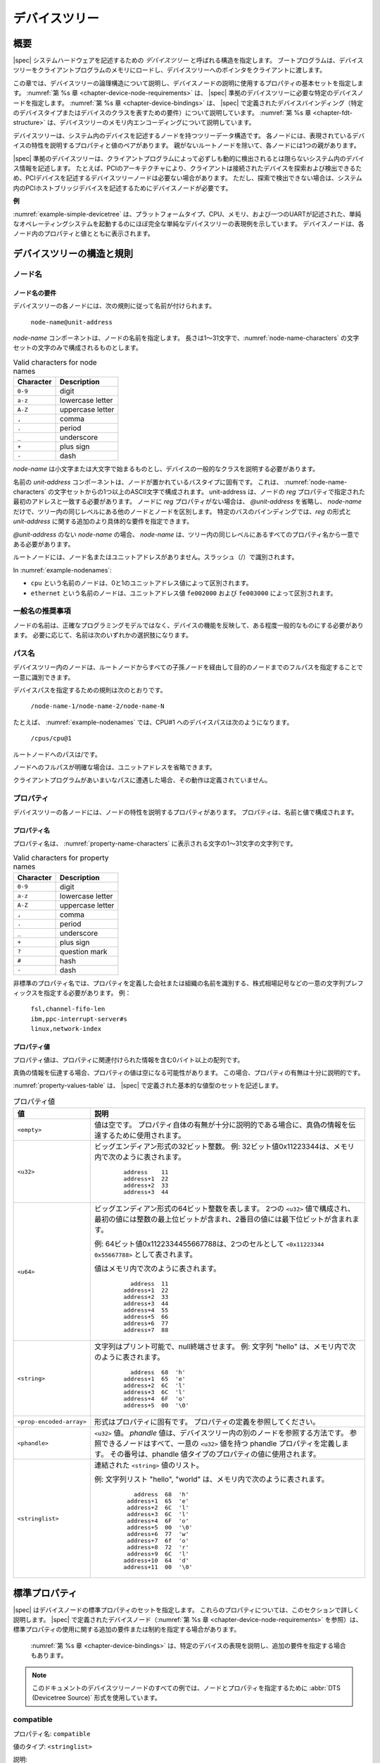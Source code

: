 .. SPDX-License-Identifier: Apache-2.0

..
   .. _chapter-devicetree:

   The Devicetree
   ==============

.. _chapter-devicetree:

デバイスツリー
==============

..
   Overview
概要
--------

..
   |spec| specifies a construct called a *devicetree* to describe
   system hardware. A boot program loads a devicetree into a client
   program’s memory and passes a pointer to the devicetree to the client.
|spec| システムハードウェアを記述するための *デバイスツリー* と呼ばれる構造を指定します。
ブートプログラムは、デバイスツリーをクライアントプログラムのメモリにロードし、デバイスツリーへのポインタをクライアントに渡します。

..
   This chapter describes the logical structure of the devicetree and
   specifies a base set of properties for use in describing device nodes.
   :numref:`Chapter %s <chapter-device-node-requirements>` specifies certain device nodes
   required by a |spec|-compliant
   devicetree. :numref:`Chapter %s <chapter-device-bindings>` describes the
   |spec|-defined device bindings -- the requirements for representing
   certain device types or classes of devices.
   :numref:`Chapter %s <chapter-fdt-structure>` describes the in-memory encoding of the devicetree.
この章では、デバイスツリーの論理構造について説明し、デバイスノードの説明に使用するプロパティの基本セットを指定します。
:numref:`第 %s 章 <chapter-device-node-requirements>` は、 |spec| 準拠のデバイスツリーに必要な特定のデバイスノードを指定します。
:numref:`第 %s 章 <chapter-device-bindings>` は、 |spec| で定義されたデバイスバインディング（特定のデバイスタイプまたはデバイスのクラスを表すための要件）について説明しています。
:numref:`第 %s 章 <chapter-fdt-structure>` は、デバイスツリーのメモリ内エンコーディングについて説明しています。

..
   A devicetree is a tree data structure with nodes that describe the
   devices in a system. Each node has property/value pairs that describe
   the characteristics of the device being represented. Each node has
   exactly one parent except for the root node, which has no parent.
デバイスツリーは、システム内のデバイスを記述するノードを持つツリーデータ構造です。
各ノードには、表現されているデバイスの特性を説明するプロパティと値のペアがあります。
親がないルートノードを除いて、各ノードには1つの親があります。

..
   A |spec|-compliant devicetree describes device information in a system
   that cannot necessarily be dynamically detected by a client program. For
   example, the architecture of PCI enables a client to probe and detect
   attached devices, and thus devicetree nodes describing PCI devices
   might not be required. However, a device node is required to describe a
   PCI host bridge device in the system if it cannot be detected by
   probing.
|spec| 準拠のデバイスツリーは、クライアントプログラムによって必ずしも動的に検出されるとは限らないシステム内のデバイス情報を記述します。
たとえば、PCIのアーキテクチャにより、クライアントは接続されたデバイスを探索および検出できるため、PCIデバイスを記述するデバイスツリーノードは必要ない場合があります。
ただし、探索で検出できない場合は、システム内のPCIホストブリッジデバイスを記述するためにデバイスノードが必要です。


..
   **Example**
**例**

..
   :numref:`example-simple-devicetree` shows an example representation of a
   simple devicetree that is nearly
   complete enough to boot a simple operating system, with the platform
   type, CPU, memory and a single UART described. Device nodes are shown
   with properties and values inside each node.
:numref:`example-simple-devicetree` は、プラットフォームタイプ、CPU、メモリ、および一つのUARTが記述された、単純なオペレーティングシステムを起動するのにほぼ完全な単純なデバイスツリーの表現例を示しています。
デバイスノードは、各ノード内のプロパティと値とともに表示されます。

.. _example-simple-devicetree:
.. digraph:: tree
   :caption: Devicetree Example

   rankdir = LR;
   ranksep = equally;
   size = "6,8"
   node [ shape="Mrecord"; width="3.5"; fontname = Courier; ];

   "/" [ label = "\N |
   model=\"fsl,mpc8572ds\"\l
   compatible=\"fsl,mpc8572ds\"\l
   #address-cells=\<1\>\l
   #size-cells=\<1\>\l"]

   "cpus" [ label="\N |
   #address-cells=\<1\>\l
   #size-cells=\<0\>\l"]

   "cpu@0" [ label="\N |
   device_type=\"cpu\"\l
   reg=\<0\>\l
   timebase-frequency=\<825000000\>\l
   clock-frequency=\<825000000\>\l"]

   "cpu@1" [ label="\N |
   device_type=\"cpu\"\l
   reg=\<1\>\l
   timebase-frequency=\<825000000\>\l
   clock-frequency=\<825000000\>\l"]

   "memory@0" [ label="\N |
   device_type=\"memory\"\l
   reg=\<0 0x20000000\>\l"]

   "uart@fe001000" [ label="\N |
   compatible=\"ns16550\"\l
   reg=\<0xfe001000 0x100\>\l"]

   "chosen" [ label="\N |
   bootargs=\"root=/dev/sda2\"\l"]

   "aliases" [ label="\N |
   serial0=\"/uart@fe001000\"\l"]

   "/":e    -> "cpus":w
   "cpus":e -> "cpu@0":w
   "cpus":e -> "cpu@1":w
   "/":e    -> "memory@0":w
   "/":e    -> "uart@fe001000":w
   "/":e    -> "chosen":w
   "/":e    -> "aliases":w

..
   Devicetree Structure and Conventions
デバイスツリーの構造と規則
------------------------------------

.. _sect-node-names:

..
   Node Names
ノード名
~~~~~~~~~~

..
   Node Name Requirements
ノード名の要件
^^^^^^^^^^^^^^^^^^^^^^

..
   Each node in the devicetree is named according to the following
   convention:
デバイスツリーの各ノードには、次の規則に従って名前が付けられます。

   ``node-name@unit-address``

..
   The *node-name* component specifies the name of the node. It shall be 1
   to 31 characters in length and consist solely of characters from the set
   of characters in :numref:`node-name-characters`.
*node-name* コンポーネントは、ノードの名前を指定します。
長さは1〜31文字で、:numref:`node-name-characters` の文字セットの文字のみで構成されるものとします。

.. tabularcolumns:: | c p{8cm} |
.. _node-name-characters:
.. table:: Valid characters for node names

   ========= ================
   Character Description
   ========= ================
   ``0-9``   digit
   ``a-z``   lowercase letter
   ``A-Z``   uppercase letter
   ``,``     comma
   ``.``     period
   ``_``     underscore
   ``+``     plus sign
   ``-``     dash
   ========= ================

..
   The *node-name* shall start with a lower or uppercase character and
   should describe the general class of device.
*node-name* は小文字または大文字で始まるものとし、デバイスの一般的なクラスを説明する必要があります。

..
   The *unit-address* component of the name is specific to the bus type on
   which the node sits. It consists of one or more ASCII characters from
   the set of characters in :numref:`node-name-characters`. The
   unit-address must match the first
   address specified in the *reg* property of the node. If the node has no
   *reg* property, the *@unit-address* must be omitted and the
   *node-name* alone differentiates the node from other nodes at the same
   level in the tree. The binding for a particular bus may specify
   additional, more specific requirements for the format of *reg* and the
   *unit-address*.
名前の *unit-address* コンポーネントは、ノードが置かれているバスタイプに固有です。
これは、 :numref:`node-name-characters` の文字セットからの1つ以上のASCII文字で構成されます。
unit-address は、ノードの *reg* プロパティで指定された最初のアドレスと一致する必要があります。
ノードに *reg* プロパティがない場合は、 *@unit-address* を省略し、 *node-name* だけで、ツリー内の同じレベルにある他のノードとノードを区別します。
特定のバスのバインディングでは、*reg* の形式と *unit-address* に関する追加のより具体的な要件を指定できます。

..
   In the case of *node-name* without an *@unit-address* the *node-name* shall
   be unique from any property names at the same level in the tree.
*@unit-address* のない *node-name* の場合、 *node-name* は、ツリー内の同じレベルにあるすべてのプロパティ名から一意である必要があります。

..
   The root node does not have a node-name or unit-address. It is
   identified by a forward slash (/).
ルートノードには、ノード名またはユニットアドレスがありません。スラッシュ（/）で識別されます。

.. _example-nodenames:
.. digraph:: tree
   :caption: Examples of Node Names

   rankdir = LR;
   ranksep = equally;
   size = "6,8"
   node [ shape="Mrecord"; width="2.5"; fontname = Courier; ];

   "/":e    -> "cpus":w
   "cpus":e -> "cpu@0":w
   "cpus":e -> "cpu@1":w
   "/":e    -> "memory@0":w
   "/":e    -> "uart@fe001000":w
   "/":e    -> "ethernet@fe002000":w
   "/":e    -> "ethernet@fe003000":w

In :numref:`example-nodenames`:

..
   * The nodes with the name ``cpu`` are distinguished by their unit-address
   values of 0 and 1.
   * The nodes with the name ``ethernet`` are distinguished by their
   unit-address values of ``fe002000`` and ``fe003000``.
* ``cpu`` という名前のノードは、0と1のユニットアドレス値によって区別されます。
* ``ethernet`` という名前のノードは、ユニットアドレス値 ``fe002000`` および ``fe003000`` によって区別されます。

..
   Generic Names Recommendation
一般名の推奨事項
~~~~~~~~~~~~~~~~~~~~~~~~~~~~

..
   The name of a node should be somewhat generic, reflecting the function
   of the device and not its precise programming model. If appropriate, the
   name should be one of the following choices:
ノードの名前は、正確なプログラミングモデルではなく、デバイスの機能を反映して、ある程度一般的なものにする必要があります。
必要に応じて、名前は次のいずれかの選択肢になります。

.. FIXME should describe when each node name is appropriate

.. hlist::
   :columns: 3

   * adc
   * accelerometer
   * air-pollution-sensor
   * atm
   * audio-codec
   * audio-controller
   * backlight
   * bluetooth
   * bus
   * cache-controller
   * camera
   * can
   * charger
   * clock
   * clock-controller
   * co2-sensor
   * compact-flash
   * cpu
   * cpus
   * crypto
   * disk
   * display
   * dma-controller
   * dsi
   * dsp
   * eeprom
   * efuse
   * endpoint
   * ethernet
   * ethernet-phy
   * fdc
   * flash
   * gnss
   * gpio
   * gpu
   * gyrometer
   * hdmi
   * hwlock
   * i2c
   * i2c-mux
   * ide
   * interrupt-controller
   * iommu
   * isa
   * keyboard
   * key
   * keys
   * lcd-controller
   * led
   * leds
   * led-controller
   * light-sensor
   * lora
   * magnetometer
   * mailbox
   * mdio
   * memory
   * memory-controller
   * mmc
   * mmc-slot
   * mouse
   * nand-controller
   * nvram
   * oscillator
   * parallel
   * pc-card
   * pci
   * pcie
   * phy
   * pinctrl
   * pmic
   * pmu
   * port
   * ports
   * power-monitor
   * pwm
   * regulator
   * reset-controller
   * rng
   * rtc
   * sata
   * scsi
   * serial
   * sound
   * spi
   * spmi
   * sram-controller
   * ssi-controller
   * syscon
   * temperature-sensor
   * timer
   * touchscreen
   * tpm
   * usb
   * usb-hub
   * usb-phy
   * video-codec
   * vme
   * watchdog
   * wifi

..
   Path Names
パス名
~~~~~~~~~~

..
   A node in the devicetree can be uniquely identified by specifying the
   full path from the root node, through all descendant nodes, to the
   desired node.
デバイスツリー内のノードは、ルートノードからすべての子孫ノードを経由して目的のノードまでのフルパスを指定することで一意に識別できます。

..
   The convention for specifying a device path is:
デバイスパスを指定するための規則は次のとおりです。

    ``/node-name-1/node-name-2/node-name-N``

..
   For example, in :numref:`example-nodenames`, the device path to cpu #1 would be:
たとえば、 :numref:`example-nodenames` では、CPU#1 へのデバイスパスは次のようになります。

    ``/cpus/cpu@1``

..
   The path to the root node is /.
ルートノードへのパスは/です。

..
   A unit address may be omitted if the full path to the node is
   unambiguous.
ノードへのフルパスが明確な場合は、ユニットアドレスを省略できます。 

..
   If a client program encounters an ambiguous path, its behavior is
   undefined.
クライアントプログラムがあいまいなパスに遭遇した場合、その動作は定義されていません。

..
   Properties
プロパティ
~~~~~~~~~~

..
   Each node in the devicetree has properties that describe the
   characteristics of the node. Properties consist of a name and a value.
デバイスツリーの各ノードには、ノードの特性を説明するプロパティがあります。
プロパティは、名前と値で構成されます。

..
   Property Names
プロパティ名
^^^^^^^^^^^^^^

..
   Property names are strings of 1 to 31 characters from the characters show in
   :numref:`property-name-characters`
プロパティ名は、 :numref:`property-name-characters` に表示される文字の1〜31文字の文字列です。

.. tabularcolumns:: | c p{8cm} |
.. _property-name-characters:
.. table:: Valid characters for property names

   ========= ================
   Character Description
   ========= ================
   ``0-9``   digit
   ``a-z``   lowercase letter
   ``A-Z``   uppercase letter
   ``,``     comma
   ``.``     period
   ``_``     underscore
   ``+``     plus sign
   ``?``     question mark
   ``#``     hash
   ``-``     dash
   ========= ================

..
   Nonstandard property names should specify a unique string prefix, such
   as a stock ticker symbol, identifying the name of the company or
   organization that defined the property. Examples:
非標準のプロパティ名では、プロパティを定義した会社または組織の名前を識別する、株式相場記号などの一意の文字列プレフィックスを指定する必要があります。
例：

   | ``fsl,channel-fifo-len``
   | ``ibm,ppc-interrupt-server#s``
   | ``linux,network-index``

.. _sect-property-values:

..
   Property Values
プロパティ値
^^^^^^^^^^^^^^^

..
   A property value is an array of zero or more bytes that contain
   information associated with the property.
プロパティ値は、プロパティに関連付けられた情報を含む0バイト以上の配列です。

..
   Properties might have an empty value if conveying true-false
   information. In this case, the presence or absence of the property is
   sufficiently descriptive.
真偽の情報を伝達する場合、プロパティの値は空になる可能性があります。
この場合、プロパティの有無は十分に説明的です。

..
   :numref:`property-values-table` describes the set of basic value types defined by the |spec|.
:numref:`property-values-table` は、 |spec| で定義された基本的な値型のセットを記述します。

..
   .. tabularcolumns:: | p{4cm} p{12cm} |
   .. _property-values-table:
   .. table:: Property values
      :class: longtable

      ======================== ==================================================================
      Value                    Description
      ======================== ==================================================================
      ``<empty>``              Value is empty. Used for conveying true-false information, when
                              the presence or absence of the property itself is sufficiently
                              descriptive.
      ``<u32>``                A 32-bit integer in big-endian format. Example: the 32-bit value
                              0x11223344 would be represented in memory as:

                                 ::

                                    address    11
                                    address+1  22
                                    address+2  33
                                    address+3  44
      ``<u64>``                Represents a 64-bit integer in big-endian format. Consists of
                              two ``<u32>`` values where the first value contains the most
                              significant bits of the integer and the second value contains
                              the least significant bits.

                              Example: the 64-bit value 0x1122334455667788 would be
                              represented as two cells as: ``<0x11223344 0x55667788>``.

                              The value would be represented in memory as:

                                 ::

                                       address  11
                                    address+1  22
                                    address+2  33
                                    address+3  44
                                    address+4  55
                                    address+5  66
                                    address+6  77
                                    address+7  88
      ``<string>``             Strings are printable and null-terminated. Example: the string
                              "hello" would be represented in memory as:

                                 ::

                                       address  68  'h'
                                    address+1  65  'e'
                                    address+2  6C  'l'
                                    address+3  6C  'l'
                                    address+4  6F  'o'
                                    address+5  00  '\0'
      ``<prop-encoded-array>`` Format is specific to the property. See the property definition.
      ``<phandle>``            A ``<u32>`` value. A *phandle* value is a way to reference another
                              node in the devicetree. Any node that can be referenced defines
                              a phandle property with a unique ``<u32>`` value. That number
                              is used for the value of properties with a phandle value
                              type.
      ``<stringlist>``         A list of ``<string>`` values concatenated together.

                              Example: The string list "hello","world" would be represented in
                              memory as:

                                 ::

                                       address  68  'h'
                                       address+1  65  'e'
                                       address+2  6C  'l'
                                       address+3  6C  'l'
                                       address+4  6F  'o'
                                       address+5  00  '\0'
                                       address+6  77  'w'
                                       address+7  6f  'o'
                                       address+8  72  'r'
                                       address+9  6C  'l'
                                    address+10  64  'd'
                                    address+11  00  '\0'
      ======================== ==================================================================
.. tabularcolumns:: | p{4cm} p{12cm} |
.. _property-values-table:
.. table:: プロパティ値
   :class: longtable

   ======================== ==================================================================
   値                       説明
   ======================== ==================================================================
   ``<empty>``              値は空です。
                            プロパティ自体の有無が十分に説明的である場合に、真偽の情報を伝達するために使用されます。
   ``<u32>``                ビッグエンディアン形式の32ビット整数。
                            例: 32ビット値0x11223344は、メモリ内で次のように表されます。

                               ::

                                  address    11
                                  address+1  22
                                  address+2  33
                                  address+3  44
   ``<u64>``                ビッグエンディアン形式の64ビット整数を表します。
                            2つの ``<u32>`` 値で構成され、最初の値には整数の最上位ビットが含まれ、2番目の値には最下位ビットが含まれます。

                            例: 64ビット値0x1122334455667788は、2つのセルとして ``<0x11223344 0x55667788>`` として表されます。

                            値はメモリ内で次のように表されます。

                               ::

                                    address  11
                                  address+1  22
                                  address+2  33
                                  address+3  44
                                  address+4  55
                                  address+5  66
                                  address+6  77
                                  address+7  88
   ``<string>``             文字列はプリント可能で、null終端させます。
                            例: 文字列 "hello" は、メモリ内で次のように表されます。

                               ::

                                    address  68  'h'
                                  address+1  65  'e'
                                  address+2  6C  'l'
                                  address+3  6C  'l'
                                  address+4  6F  'o'
                                  address+5  00  '\0'
   ``<prop-encoded-array>`` 形式はプロパティに固有です。
                            プロパティの定義を参照してください。
   ``<phandle>``            ``<u32>`` 値。
                            *phandle* 値は、デバイスツリー内の別のノードを参照する方法です。
                            参照できるノードはすべて、一意の ``<u32>`` 値を持つ phandle プロパティを定義します。
                            その番号は、phandle 値タイプのプロパティの値に使用されます。
   ``<stringlist>``         連結された ``<string>`` 値のリスト。

                            例: 文字列リスト "hello", "world" は、メモリ内で次のように表されます。

                               ::

                                      address  68  'h'
                                    address+1  65  'e'
                                    address+2  6C  'l'
                                    address+3  6C  'l'
                                    address+4  6F  'o'
                                    address+5  00  '\0'
                                    address+6  77  'w'
                                    address+7  6f  'o'
                                    address+8  72  'r'
                                    address+9  6C  'l'
                                   address+10  64  'd'
                                   address+11  00  '\0'
   ======================== ==================================================================

.. _sect-standard-properties:

..
   Standard Properties
標準プロパティ
-------------------

..
   |spec| specifies a set of standard properties for device nodes. These
   properties are described in detail in this section.
   Device nodes defined by |spec|
   (see :numref:`Chapter %s <chapter-device-node-requirements>`) may specify
   additional requirements or constraints regarding the use of the standard
   properties.
   :numref:`Chapter %s <chapter-device-bindings>` describes the representation
   of specific devices and may also specify additional requirements.
|spec| はデバイスノードの標準プロパティのセットを指定します。
これらのプロパティについては、このセクションで詳しく説明します。
|spec| で定義されたデバイスノード（:numref:`第 %s 章 <chapter-device-node-requirements>` を参照）は、標準プロパティの使用に関する追加の要件または制約を指定する場合があります。
 :numref:`第 %s 章 <chapter-device-bindings>` は、特定のデバイスの表現を説明し、追加の要件を指定する場合もあります。

..
   .. note:: All examples of devicetree nodes in this document use the
      :abbr:`DTS (Devicetree Source)` format for specifying nodes and properties.
.. note:: このドキュメントのデバイスツリーノードのすべての例では、ノードとプロパティを指定するために :abbr:`DTS (Devicetree Source)` 形式を使用しています。

.. _sect-standard-properties-compatible:

compatible
~~~~~~~~~~

..
   Property name: ``compatible``
プロパティ名: ``compatible``

..
   Value type: ``<stringlist>``
値のタイプ: ``<stringlist>``

..
   Description:

      The *compatible* property value consists of one or more strings that
      define the specific programming model for the device. This list of
      strings should be used by a client program for device driver selection.
      The property value consists of a concatenated list of null terminated
      strings, from most specific to most general. They allow a device to
      express its compatibility with a family of similar devices, potentially
      allowing a single device driver to match against several devices.

      The recommended format is ``"manufacturer,model"``, where
      ``manufacturer`` is a string describing the name of the manufacturer
      (such as a stock ticker symbol), and ``model`` specifies the model
      number.

      The compatible string should consist only of lowercase letters, digits and
      dashes, and should start with a letter. A single comma is typically only
      used following a vendor prefix. Underscores should not be used.

説明:

   *compatible* プロパティ値は、デバイスの特定のプログラミングモデルを定義する1つ以上の文字列で構成されます。
   この文字列のリストは、クライアントプログラムがデバイスドライバを選択するために使用する必要があります。
   プロパティ値は、最も具体的なものから最も一般的なものまで、null終端文字列の連結リストで構成されます。
   これらにより、デバイスは類似デバイスのファミリーとの互換性を表現できるため、単一のデバイスドライバーを複数のデバイスと照合できる可能性があります。

   推奨される形式は ``"manufacturer,model"`` です。ここで、 ``manufacturer`` は製造元の名前（株式相場記号など）を説明する文字列であり、 ``model`` はモデル番号を指定します。

   compatible の文字列は、小文字、数字、ダッシュのみで構成され、英文字で始まる必要があります。
   単一のコンマは通常、ベンダープレフィックスの後にのみ使用されます。
   下線は使用しないでください。   

..
   Example:

      ``compatible = "fsl,mpc8641", "ns16550";``

      In this example, an operating system would first try to locate a device
      driver that supported fsl,mpc8641. If a driver was not found, it
      would then try to locate a driver that supported the more general
      ns16550 device type.

例:

   ``compatible = "fsl,mpc8641", "ns16550";``

この例では、オペレーティングシステムは、最初に fsl,mpc8641 をサポートするデバイスドライバーを見つけようとします。
ドライバーが見つからなかった場合は、より一般的な ns16550 デバイスタイプをサポートするドライバーを見つけようとします。

model
~~~~~

..
   Property name: ``model``
プロパティ名: ``model``

..
   Value type: ``<string>``
値のタイプ: ``<string>``

..
   Description:

      The model property value is a ``<string>`` that specifies the manufacturer’s
      model number of the device.

      The recommended format is: ``"manufacturer,model"``, where
      ``manufacturer`` is a string describing the name of the manufacturer
      (such as a stock ticker symbol), and model specifies the model number.
説明
   モデルプロパティ値は、デバイスの製造元のモデル番号を指定する ``<string>`` です。 

   推奨される形式は ``"manufacturer,model"`` です。
   ここで、 ``manufacturer`` は製造元の名前（株式相場記号など）を説明する文字列であり、modelはモデル番号を指定します。

Example:

   ``model = "fsl,MPC8349EMITX";``

.. _sect-standard-properties-phandle:

phandle
~~~~~~~

..
   Property name: ``phandle``
プロパティ名: ``phandle``

..
   Value type: ``<u32>``
値のタイプ: ``<u32>``

..
   Description:

   The *phandle* property specifies a numerical identifier for a node that
   is unique within the devicetree. The *phandle* property value is used
   by other nodes that need to refer to the node associated with the
   property.
説明:
   説明：
   *phandle* プロパティは、デバイスツリー内で一意のノードの数値識別子を指定します。
   *phandle* プロパティ値は、プロパティに関連付けられたノードを参照する必要がある他のノードによって使用されます。

..
   Example:

      See the following devicetree excerpt:

      .. code-block:: dts

      pic@10000000 {
         phandle = <1>;
         interrupt-controller;
         reg = <0x10000000 0x100>;
      };

      A *phandle* value of 1 is defined. Another device node could reference
      the pic node with a phandle value of 1:

      .. code-block:: dts

         another-device-node {
         interrupt-parent = <1>;
         };
例:

   次のデバイスツリーの抜粋を参照してください。

      .. code-block:: dts

      pic@10000000 {
         phandle = <1>;
         interrupt-controller;
         reg = <0x10000000 0x100>;
      };

      phandle値に 1 が定義されています。
      別のデバイスノードは、 *phandle* 値が1のpicノードを参照できます。

      .. code-block:: dts

         another-device-node {
         interrupt-parent = <1>;
         };
..
   .. note:: Older versions of devicetrees may be encountered that contain a
      deprecated form of this property called ``linux,phandle``. For
      compatibility, a client program might want to support ``linux,phandle``
      if a ``phandle`` property is not present. The meaning and use of the two
      properties is identical.
.. note:: ``linux,phandle`` と呼ばれるこのプロパティの廃止された形式を含む古いバージョンのデバイス ツリーが検出される場合があります。
   互換性のために、 ``phandle`` プロパティが存在しない場合、クライアント プログラムは ``linux,phandle`` をサポートする必要がある場合があります。 
   2 つのプロパティの意味と使用法は同じです。

.. note:: Most devicetrees in :abbr:`DTS (Device Tree Syntax)` (see Appendix A) will not
   contain explicit phandle properties. The DTC tool automatically inserts
   the ``phandle`` properties when the DTS is compiled into the binary DTB
   format.

status
~~~~~~

..
   Property name: ``status``
プロパティ名: ``status``

..
   Value type: ``<string>``
値のタイプ: ``<string>``

..
   Description:

      The ``status`` property indicates the operational status of a device.  The
      lack of a ``status`` property should be treated as if the property existed
      with the value of ``"okay"``.
      Valid values are listed and defined in :numref:`table-prop-status-values`.
説明:
   ``status`` プロパティは、デバイスの動作ステータスを示します。
   ``status`` プロパティの欠如は、プロパティが ``"okay"`` の値で存在するかのように扱われる必要があります。
   有効な値は、 :numref:`table-prop-status-values` にリストされて定義されています。

..
   .. tabularcolumns:: | l J |
   .. _table-prop-status-values:
   .. table:: Values for status property

      ============== ==============================================================
      Value          Description
      ============== ==============================================================
      ``"okay"``     Indicates the device is operational.
      -------------- --------------------------------------------------------------
      ``"disabled"`` Indicates that the device is not presently operational, but it
                     might become operational in the future (for example, something
                     is not plugged in, or switched off).
                     Refer to the device binding for details on what disabled means
                     for a given device.
      -------------- --------------------------------------------------------------
      ``"reserved"`` Indicates that the device is operational, but should not be
                     used. Typically this is used for devices that are controlled
                     by another software component, such as platform firmware.
      -------------- --------------------------------------------------------------
      ``"fail"``     Indicates that the device is not operational. A serious error
                     was detected in the device, and it is unlikely to become
                     operational without repair.
      -------------- --------------------------------------------------------------
      ``"fail-sss"`` Indicates that the device is not operational. A serious error
                     was detected in the device and it is unlikely to become
                     operational without repair. The *sss* portion of the value is
                     specific to the device and indicates the error condition
                     detected.
      ============== ==============================================================
.. tabularcolumns:: | l J |
.. _table-prop-status-values:
.. table:: ステータスプロパティの値

   ============== ==============================================================
   値              説明
   ============== ==============================================================
   ``"okay"``     デバイスが動作可能であることを示します。
   -------------- --------------------------------------------------------------
   ``"disabled"`` デバイスが現在動作していないが、将来動作する可能性があることを示します（たとえば、何かが接続されていないか、スイッチがオフになっています）。 
                  特定のデバイスの無効化の意味の詳細については、デバイスバインディングを参照してください。
   -------------- --------------------------------------------------------------
   ``"reserved"`` デバイスが動作可能であることを示しますが、使用しないでください。
                  通常、これは、プラットフォームファームウェアなどの別のソフトウェアコンポーネントによって制御されるデバイスに使用されます。
   -------------- --------------------------------------------------------------
   ``"fail"``     デバイスが動作していないことを示します。
                  デバイスで重大なエラーが検出されたため、修復せずに動作する可能性はほとんどありません。
   -------------- --------------------------------------------------------------
   ``"fail-sss"`` デバイスが動作していないことを示します。
                  デバイスで重大なエラーが検出されたため、修復せずに動作する可能性はほとんどありません。
                  値の *sss* 部分はデバイスに固有であり、検出されたエラー状態を示します。
   ============== ==============================================================

..
   #address-cells and #size-cells
#address-cells と #size-cells
~~~~~~~~~~~~~~~~~~~~~~~~~~~~~~

..
   Property name: ``#address-cells``, ``#size-cells``
プロパティ名: ``#address-cells``, ``#size-cells``

..
   Value type: ``<u32>``
値のタイプ: ``<u32>``

..
   Description:

      The *#address-cells* and *#size-cells* properties may be used in any
      device node that has children in the devicetree hierarchy and describes
      how child device nodes should be addressed. The *#address-cells*
      property defines the number of ``<u32>`` cells used to encode the address
      field in a child node's *reg* property. The *#size-cells* property
      defines the number of ``<u32>`` cells used to encode the size field in a
      child node’s *reg* property.

      The *#address-cells* and *#size-cells* properties are not inherited from
      ancestors in the devicetree. They shall be explicitly defined.

      A |spec|-compliant boot program shall supply *#address-cells* and
      *#size-cells* on all nodes that have children.

      If missing, a client program should assume a default value of 2 for
      *#address-cells*, and a value of 1 for *#size-cells*.
説明:
   *#address-cells* プロパティと *#size-cells* プロパティは、デバイスツリー階層に子があり、子デバイスノードのアドレス指定方法を説明する任意のデバイスノードで使用できます。
   *#address-cells* プロパティは、子ノードの *reg* プロパティのアドレスフィールドをエンコードするために使用される ``<u32>`` セルの数を定義します。
   *#size-cells* プロパティは、子ノードの *reg* プロパティのサイズフィールドをエンコードするために使用される ``<u32>`` セルの数を定義します。

   *#address-cells* プロパティと *#size-cells* プロパティは、デバイスツリーの祖先から継承されません。
   それらは明示的に定義されなければなりません。

   |spec| 準拠のブートプログラムは、子を持つすべてのノードに *#address-cells* と *#size-cells* を提供する必要があります。

   欠落している場合、クライアントプログラムはデフォルト値として *#address-cells* に値 2 を、*#size-cells* に値 1 を想定する必要があります。

..
   Example:

      See the following devicetree excerpt:

      .. code-block:: dts

         soc {
            #address-cells = <1>;
            #size-cells = <1>;

            serial@4600 {
               compatible = "ns16550";
               reg = <0x4600 0x100>;
               clock-frequency = <0>;
               interrupts = <0xA 0x8>;
               interrupt-parent = <&ipic>;
            };
         };

      In this example, the *#address-cells* and *#size-cells* properties of the ``soc`` node
      are both set to 1. This setting specifies that one cell is required to
      represent an address and one cell is required to represent the size of
      nodes that are children of this node.

      The serial device *reg* property necessarily follows this specification
      set in the parent (``soc``) node—the address is represented by a single cell
      (0x4600), and the size is represented by a single cell (0x100).
例:

   次のデバイスツリーの抜粋を参照してください。

   .. code-block:: dts

      soc {
         #address-cells = <1>;
         #size-cells = <1>;

         serial@4600 {
            compatible = "ns16550";
            reg = <0x4600 0x100>;
            clock-frequency = <0>;
            interrupts = <0xA 0x8>;
            interrupt-parent = <&ipic>;
         };
      };

   この例では、 ``soc`` ノードの *#address-cells* プロパティと *#size-cells* プロパティの両方が 1 に設定されています。
   この設定は、このノードの子は、アドレスを表すために1つのセルが必要であり、ノードのサイズを表すために1つのセルが必要であることを指定します。 

   シリアルデバイスの *reg* プロパティは、親 (``soc``) ノードで設定されたこの仕様に従う必要があります。
   アドレスは単一のセル (0x4600) で表され、サイズは単一のセル (0x100) で表されます。

reg
~~~

..
   Property name: ``reg``
プロパティ名: ``reg``

..
   Property value: ``<prop-encoded-array>`` encoded as an arbitrary number of (*address*, *length*) pairs.
プロパティ値: 任意の数の（*アドレス*、*長さ*）のペアとしてエンコードされた ``<prop-encoded-array>``

..
   Description:

      The *reg* property describes the address of the device’s resources
      within the address space defined by its parent bus. Most commonly this
      means the offsets and lengths of memory-mapped IO register blocks, but
      may have a different meaning on some bus types. Addresses in the address
      space defined by the root node are CPU real addresses.

      The value is a *<prop-encoded-array>*, composed of an arbitrary number
      of pairs of address and length, *<address length>*. The number of
      *<u32>* cells required to specify the address and length are
      bus-specific and are specified by the *#address-cells* and *#size-cells*
      properties in the parent of the device node. If the parent node
      specifies a value of 0 for *#size-cells*, the length field in the value
      of *reg* shall be omitted.
説明:
   *reg* プロパティは、親バスによって定義されたアドレス空間内のデバイスのリソースのアドレスを記述します。
   最も一般的には、これはメモリマップドIOレジスタブロックのオフセットと長さを意味しますが、一部のバスタイプでは異なる意味を持つ場合があります。
   ルートノードによって定義されたアドレス空間のアドレスは、CPUの実アドレスです。

   値は *<prop-encoded-array>* であり、アドレスと長さの任意の数のペア *<address length>* で構成されます。
   アドレスと長さを指定するために必要な *<u32>* セルの数はバス固有であり、デバイスノードの親の *#address-cells* プロパティと *#size-cells* プロパティによって指定されます。
   親ノードが *#size-cells* に値0を指定する場合、 *reg* の値の長さフィールドは省略されます。

..
   Example:

      Suppose a device within a system-on-a-chip had two blocks of registers, a
      32-byte block at offset 0x3000 in the SOC and a 256-byte block at offset
      0xFE00. The *reg* property would be encoded as follows (assuming
      *#address-cells* and *#size-cells* values of 1):

         ``reg = <0x3000 0x20 0xFE00 0x100>;``
例:
   システムオンチップ内のデバイスに2つのレジスタブロックがあり、SOCのオフセット0x3000に32バイトのブロックがあり、オフセット0xFE00に256バイトのブロックがあるとします。
   *reg* プロパティは次のようにエンコードされます（*#address-cells* と *#size-cells* の値が 1 であると想定）。

      ``reg = <0x3000 0x20 0xFE00 0x100>;``

.. _sect-standard-properties-virtual-reg:

virtual-reg
~~~~~~~~~~~

..
   Property name: ``virtual-reg``
プロパティ名: ``virtual-reg``

..
   Value type: ``<u32>``
値のタイプ: ``<u32>``

..
   Description:

      The *virtual-reg* property specifies an effective address that maps to
      the first physical address specified in the *reg* property of the device
      node. This property enables boot programs to provide client programs
      with virtual-to-physical mappings that have been set up.
説明:
   *virtual-reg* プロパティは、デバイスノードの *reg* プロパティで指定された最初の物理アドレスにマップする実効アドレスを指定します。
   このプロパティにより、ブートプログラムは、設定された仮想から物理へのマッピングをクライアントプログラムに提供できます。

.. _sect-standard-properties-ranges:

ranges
~~~~~~

..
   Property name: ``ranges``
プロパティ名: ``ranges``

..
   Value type: ``<empty>`` or ``<prop-encoded-array>`` encoded as an arbitrary number of
   (*child-bus-address*, *parent-bus-address*, *length*) triplets.
値のタイプ: ``<empty>`` または、任意の数の（子バスアドレス、親バスアドレス、長さ）のトリプレットとしてエンコードされた ``<prop-encoded-array>``

..
   Description:

      The *ranges* property provides a means of defining a mapping or
      translation between the address space of the bus (the child address
      space) and the address space of the bus node’s parent (the parent
      address space).

      The format of the value of the *ranges* property is an arbitrary number
      of triplets of (*child-bus-address*, *parent-bus-address*, *length*)

      * The *child-bus-address* is a physical address within the child bus'
        address space. The number of cells to represent the address is bus
        dependent and can be determined from the *#address-cells* of this node
        (the node in which the *ranges* property appears).
      * The *parent-bus-address* is a physical address within the parent bus'
        address space. The number of cells to represent the parent address is
        bus dependent and can be determined from the *#address-cells* property
        of the node that defines the parent’s address space.
      * The *length* specifies the size of the range in the child’s address space. The number
        of cells to represent the size can be determined from the *#size-cells*
        of this node (the node in which the *ranges* property appears).

      If the property is defined with an ``<empty>`` value, it specifies that the
      parent and child address space is identical, and no address translation
      is required.

      If the property is not present in a bus node, it is assumed that no
      mapping exists between children of the node and the parent address
      space.
説明:
   *ranges* プロパティは、バスのアドレス空間（子アドレス空間）とバスノードの親のアドレス空間（親アドレス空間）の間のマッピングまたは変換を定義する手段を提供します。

   *ranges* プロパティの値の形式は、任意の数の（*子バスアドレス*、*親バスアドレス*、*長さ*）のトリプレットです。

   * *子バスアドレス* は、子バスのアドレス空間内の物理アドレスです。
     アドレスを表すセルの数はバスに依存し、このノード（*ranges* プロパティが表示されるノード）の *#address-cells* から決定できます。 
   * *親バスアドレス* は、親バスのアドレス空間内の物理アドレスです。
     親アドレスを表すセルの数はバスに依存し、親のアドレス空間を定義するノードの *#address-cells* プロパティから決定できます。
   * *長さ* は、子のアドレス空間の範囲のサイズを指定します。
     サイズを表すセルの数は、このノード（*ranges* プロパティが表示されるノード）の *#size-cells* から決定できます。

   プロパティが ``<empty>`` 値で定義されている場合、親と子のアドレススペースが同一であり、アドレス変換は不要であることを指定します。

   プロパティがバスノードに存在しない場合、ノードの子と親アドレス空間の間にマッピングが存在しないと見なされます。

..
   Address Translation Example:

      .. code-block:: dts

         soc {
            compatible = "simple-bus";
            #address-cells = <1>;
            #size-cells = <1>;
            ranges = <0x0 0xe0000000 0x00100000>;

            serial@4600 {
               device_type = "serial";
               compatible = "ns16550";
               reg = <0x4600 0x100>;
               clock-frequency = <0>;
               interrupts = <0xA 0x8>;
               interrupt-parent = <&ipic>;
            };
         };

      The ``soc`` node specifies a *ranges* property of

         ``<0x0 0xe0000000 0x00100000>;``

      This property value specifies that for a 1024 KB range of address space,
      a child node addressed at physical 0x0 maps to a parent address of
      physical 0xe0000000. With this mapping, the ``serial`` device node can
      be addressed by a load or store at address 0xe0004600, an offset of
      0x4600 (specified in *reg*) plus the 0xe0000000 mapping specified in
      *ranges*.
アドレス変換の例:

   .. code-block:: dts

       soc {
          compatible = "simple-bus";
          #address-cells = <1>;
          #size-cells = <1>;
          ranges = <0x0 0xe0000000 0x00100000>;

          serial@4600 {
             device_type = "serial";
             compatible = "ns16550";
             reg = <0x4600 0x100>;
             clock-frequency = <0>;
             interrupts = <0xA 0x8>;
             interrupt-parent = <&ipic>;
          };
       };

   ``soc`` ノードは次の範囲プロパティを指定します。

      ``<0x0 0xe0000000 0x00100000>;``

   このプロパティ値は、1024 KBの範囲のアドレス空間に対して、物理 0x0 でアドレス指定された子ノードが物理 0xe0000000 の親アドレスにマップされることを指定します。
   このマッピングを使用すると、シリアルデバイスノードは、アドレス 0xe0004600 、オフセット 0x4600 (*reg* で指定)、および *ranges* で指定された 0xe0000000 マッピングでロードまたはストアによってアドレス指定できます。

dma-ranges
~~~~~~~~~~

..
   Property name: ``dma-ranges``
プロパティ名: ``dma-ranges``

..
   Value type: ``<empty>`` or ``<prop-encoded-array>`` encoded as an arbitrary number of
   (*child-bus-address*, *parent-bus-address*, *length*) triplets.
値のタイプ: ``<empty>`` または任意の数の (*child-bus-address*, *parent-bus-address*, *length*) トリプレットとしてエンコードされた ``<prop-encoded-array>`` 。

..
   Description:

      The *dma-ranges* property is used to describe the direct memory access
      (DMA) structure of a memory-mapped bus whose devicetree parent can be
      accessed from DMA operations originating from the bus. It provides a
      means of defining a mapping or translation between the physical address
      space of the bus and the physical address space of the parent of the
      bus.

      The format of the value of the *dma-ranges* property is an arbitrary
      number of triplets of (*child-bus-address*, *parent-bus-address*,
      *length*). Each triplet specified describes a contiguous DMA address
      range.

      * The *child-bus-address* is a physical address within the child bus'
      address space. The number of cells to represent the address depends
      on the bus and can be determined from the *#address-cells* of this
      node (the node in which the *dma-ranges* property appears).
      * The *parent-bus-address* is a physical address within the parent bus'
      address space. The number of cells to represent the parent address is
      bus dependent and can be determined from the *#address-cells*
      property of the node that defines the parent’s address space.
      * The *length* specifies the size of the range in the child’s address
      space. The number of cells to represent the size can be determined
      from the *#size-cells* of this node (the node in which the dma-ranges
      property appears).
説明:

   *dma-ranges* プロパティは、バスに由来するDMA操作からデバイスツリーの親にアクセスできるメモリマップドバスのダイレクトメモリアクセス (DMA) 構造を記述するために使用されます。
   これは、バスの物理アドレス空間とバスの親の物理アドレス空間の間のマッピングまたは変換を定義する手段を提供します。

   *dma-ranges* プロパティの値の形式は、 (*child-bus-address*, *parent-bus-address*, *length*) の任意の数のトリプレットです。
   指定された各トリプレットは、連続する DMA アドレス範囲を表します。

   * *child-bus-address* は、子バスのアドレス空間内の物理アドレスです。
     アドレスを表すセルの数はバスによって異なり、このノード (*dma-ranges* プロパティが表示されるノード) の *#address-cells* から決定できます。 
   * *parent-bus-address* は、親バスのアドレス空間内の物理アドレスです。
     親アドレスを表すセルの数はバスに依存し、親のアドレス空間を定義するノードの *#address-cells* プロパティから決定できます。
   * *length* は、子のアドレス空間の範囲のサイズを指定します。
     サイズを表すセルの数は、このノード (*dma-ranges* プロパティが表示されるノード) の *#size-cells* から決定できます。


dma-coherent
~~~~~~~~~~~~

..
   Property name: ``dma-coherent``
プロパティ名: ``dma-coherent``

..
   Value type: ``<empty>``
値のタイプ: ``<empty>``

..
   Description:
      For architectures which are by default non-coherent for I/O, the
      *dma-coherent* property is used to indicate a device is capable of
      coherent DMA operations. Some architectures have coherent DMA by default
      and this property is not applicable.
説明:
   デフォルトで I/O に対して非コヒーレントであるアーキテクチャの場合、 *dma-coherent* プロパティは、デバイスがコヒーレントDMA操作が可能であることを示すために使用されます。
   一部のアーキテクチャにはデフォルトでコヒーレントDMAがあり、このプロパティは適用されません。

name (deprecated)
~~~~~~~~~~~~~~~~~

Property name: ``name``

Value type: ``<string>``

Description:

   The *name* property is a string specifying the name of the node. This
   property is deprecated, and its use is not recommended. However, it
   might be used in older non-|spec|-compliant devicetrees. Operating
   system should determine a node’s name based on the *node-name* component of
   the node name (see :numref:`sect-node-names`).

device_type (deprecated)
~~~~~~~~~~~~~~~~~~~~~~~~

Property name: ``device_type``

Value type: ``<string>``

Description:

   The *device\_type* property was used in IEEE 1275 to describe the
   device’s FCode programming model. Because |spec| does not have FCode, new
   use of the property is deprecated, and it should be included only on ``cpu``
   and ``memory`` nodes for compatibility with IEEE 1275–derived devicetrees.

.. _sect-interrupts:

..
   Interrupts and Interrupt Mapping
割り込みと割り込みマッピング
--------------------------------

..
   |spec| adopts the interrupt tree model of representing interrupts
   specified in *Open Firmware Recommended Practice: Interrupt Mapping,
   Version 0.9* [b7]_. Within the devicetree a logical interrupt tree exists
   that represents the hierarchy and routing of interrupts in the platform
   hardware. While generically referred to as an interrupt tree it is more
   technically a directed acyclic graph.
|spec| は  *Open Firmware Recommended Practice: Interrupt Mapping, Version 0.9* [b7]_ で指定された割り込みを表す割り込みツリーモデルを採用しています。
デバイスツリー内には、プラットフォームハードウェアの割り込みの階層とルーティングを表す論理割り込みツリーが存在します。
一般的に割り込みツリーと呼ばれますが、より技術的には有向非巡回グラフです。

..
   The physical wiring of an interrupt source to an interrupt controller is
   represented in the devicetree with the *interrupt-parent* property.
   Nodes that represent interrupt-generating devices contain an
   *interrupt-parent* property which has a *phandle* value that points to
   the device to which the device’s interrupts are routed, typically an
   interrupt controller. If an interrupt-generating device does not have an
   *interrupt-parent* property, its interrupt parent is assumed to be its
   devicetree parent.
割り込みソースから割り込みコントローラへの物理的な配線は、 *interrupt-parent* プロパティを持つデバイスツリーで表されます。
割り込み生成デバイスを表すノードには、デバイスの割り込みがルーティングされるデバイス（通常は割り込みコントローラー）を指す *phandle* 値を持つ *interrupt-parent* プロパティが含まれています。
割り込み生成デバイスに割り込み親プロパティがない場合、その割り込み親はデバイスツリーの親であると見なされます。

..
   Each interrupt generating device contains an *interrupts* property with
   a value describing one or more interrupt sources for that device. Each
   source is represented with information called an *interrupt specifier*.
   The format and meaning of an *interrupt specifier* is interrupt domain
   specific, i.e., it is dependent on properties on the node at the root of
   its interrupt domain. The *#interrupt-cells* property is used by the
   root of an interrupt domain to define the number of ``<u32>`` values
   needed to encode an interrupt specifier. For example, for an Open PIC
   interrupt controller, an interrupt-specifer takes two 32-bit values and
   consists of an interrupt number and level/sense information for the
   interrupt.
各割り込み生成デバイスには、そのデバイスの1つ以上の割り込みソースを説明する値を持つ *interrupts* プロパティが含まれています。
各ソースは、 *interrupt specifier* と呼ばれる情報で表されます。
*interrupt specifier* の形式と意味は、割り込みドメイン固有です。
つまり、割り込みドメインのルートにあるノードのプロパティに依存します。
 *#interrupt-cells* プロパティは、割り込みドメインのルートによって使用され、割り込み指定子をエンコードするために必要な ``<u32>`` 値の数を定義します。
 たとえば、Open PIC割り込みコントローラの場合、割り込み指示子は2つの32ビット値を取り、割り込み番号と割り込みのレベル/センス情報で構成されます。

..
   An interrupt domain is the context in which an interrupt specifier is
   interpreted. The root of the domain is either (1) an interrupt
   controller or (2) an interrupt nexus.
割り込みドメインは、割り込み指定子が解釈されるコンテキストです。
ドメインのルートは、 (1) 割り込みコントローラーまたは (2) 割り込みネクサスのいずれかです。

..
   #. An *interrupt controller* is a physical device and will need a driver
      to handle interrupts routed through it. It may also cascade into
      another interrupt domain. An interrupt controller is specified by the
      presence of an *interrupt-controller* property on that node in the
      devicetree.
#. *割り込みコントローラー* は物理デバイスであり、それを介してルーティングされる割り込みを処理するためのドライバーが必要になります。
   また、別の割り込みドメインにカスケードされる場合もあります。
   割り込みコントローラーは、デバイスツリー内のそのノードに *interrupt-controller* プロパティが存在することによって指定されます。

..
   #. An *interrupt nexus* defines a translation between one interrupt
      domain and another. The translation is based on both domain-specific
      and bus-specific information. This translation between domains is
      performed with the *interrupt-map* property. For example, a PCI
      controller device node could be an interrupt nexus that defines a
      translation from the PCI interrupt namespace (INTA, INTB, etc.) to an
      interrupt controller with Interrupt Request (IRQ) numbers.
#. *割り込みネクサス* は、ある割り込みドメインと別の割り込みドメイン間の変換を定義します。
   変換は、ドメイン固有の情報とバス固有の情報の両方に基づいています。
   ドメイン間のこの変換は、 *interrupt-map* プロパティを使用して実行されます。
   たとえば、PCIコントローラーデバイスノードは、PCI割り込みネームスペース (INTA、INTBなど) から割り込み要求 (IRQ) 番号を持つ割り込みコントローラーへの変換を定義する割り込みネクサスである可能性があります。

..
   The root of the interrupt tree is determined when traversal of the
   interrupt tree reaches an interrupt controller node without an
   *interrupts* property and thus no explicit interrupt parent.
割り込みツリーのルートは、割り込みツリーのトラバースが *interrupts* プロパティなしで割り込みコントローラーノードに到達したときに決定されます。
したがって、明示的な割り込みの親はありません。

..
   See :numref:`example-interrupt-tree` for an example of a graphical
   representation of a devicetree with interrupt parent relationships shown. It
   shows both the natural structure of the devicetree as well as where each node
   sits in the logical interrupt tree.
割り込みの親関係が示されているデバイスツリーのグラフィック表現の例については、:numref:`example-interrupt-tree` を参照してください。
これは、デバイスツリーの自然な構造と、各ノードが論理割り込みツリーのどこにあるかを示しています。

.. _example-interrupt-tree:
.. digraph:: tree
   :caption: Example of the interrupt tree

   rankdir = LR
   ranksep = "1.5"
   size = "6,8"
   edge [ dir="none" ]
   node [ shape="Mrecord" width="2.5" ]

   subgraph cluster_devices {
      label = "Devicetree"
      graph [ style = dotted ]
      "soc" [ ]
      "device1" [ label = "device1 | interrupt-parent=\<&open-pic\>" ]
      "device2" [ label = "device2 | interrupt-parent=\<&gpioctrl\>" ]
      "pci-host" [ label = "pci-host | interrupt-parent=\<&open-pic\>" ]
      "slot0" [ label = "slot0 | interrupt-parent=\<&pci-host\>" ]
      "slot1" [ label = "slot1 | interrupt-parent=\<&pci-host\>" ]
      "simple-bus" [ label = "simple-bus" ]
      "gpioctrl" [ label = "gpioctrl | interrupt-parent=\<&open-pic\>" ]
      "device3" [ label = "device3 | interrupt-parent=\<&gpioctrl\>" ]

      edge [dir=back color=blue]
      "soc":e -> "device1":w
      "soc":e -> "device2":w
      "soc":e -> "open-pic":w
      "soc":e -> "pci-host":w
      "soc":e -> "simple-bus":w
      "pci-host":e -> "slot0":w
      "pci-host":e -> "slot1":w
      "simple-bus":e -> "gpioctrl":w
      "simple-bus":e -> "device3":w
   }

   subgraph cluster_interrupts {
      label = "Interrupt tree"
      graph [ style = dotted ]

      "i-open-pic" [ label = "open-pic | Root of Interrupt tree" ]
      "i-pci-host" [ label = "pci-host | Nexus Node" ]
      "i-gpioctrl" [ label = "gpioctrl | Nexus Node" ]
      "i-device1" [ label = "device1" ]
      "i-device2" [ label = "device2" ]
      "i-device3" [ label = "device3" ]
      "i-slot0" [ label = "slot0" ]
      "i-slot1" [ label = "slot1" ]

      edge [dir=back color=green]
      "i-open-pic":e -> "i-device1":w
      "i-open-pic":e -> "i-pci-host":w
      "i-open-pic":e -> "i-gpioctrl":w
      "i-pci-host":e -> "i-slot0":w
      "i-pci-host":e -> "i-slot1":w
      "i-gpioctrl":e -> "i-device2":w
      "i-gpioctrl":e -> "i-device3":w
   }

   subgraph {
      edge [color=red, style=dotted, constraint=false]
      "open-pic" -> "i-open-pic"
      "gpioctrl":w -> "i-gpioctrl"
      "pci-host" -> "i-pci-host"
      "slot0":e -> "i-slot0":e
      "slot1":e -> "i-slot1":e
      "device2":e -> "i-device2":w
      "device3":e -> "i-device3":e
   }

In the example shown in :numref:`example-interrupt-tree`:

* The ``open-pic`` interrupt controller is the root of the interrupt tree.
* The interrupt tree root has three children—devices that route their
  interrupts directly to the ``open-pic``

  * device1
  * PCI host controller
  * GPIO Controller

* Three interrupt domains exist; one rooted at the ``open-pic`` node,
  one at the ``PCI host bridge`` node, and one at the
  ``GPIO Controller`` node.
* There are two nexus nodes; one at the ``PCI host bridge`` and one at
  the ``GPIO controller``.

..
   Properties for Interrupt Generating Devices
割り込み生成デバイスのプロパティ
~~~~~~~~~~~~~~~~~~~~~~~~~~~~~~~~~~~~~~~~~~~

interrupts
^^^^^^^^^^

..
   Property: ``interrupts``
プロパティ: ``interrupts``

..
   Value type: ``<prop-encoded-array>`` encoded as arbitrary number of
   interrupt specifiers
値のタイプ: 任意の数の割り込み指定子としてエンコードされた ``<prop-encoded-array>`` 

..
   Description:

      The *interrupts* property of a device node defines the interrupt or
      interrupts that are generated by the device. The value of the
      *interrupts* property consists of an arbitrary number of interrupt
      specifiers. The format of an interrupt specifier is defined by the
      binding of the interrupt domain root.

      *interrupts* is overridden by the *interrupts-extended*
      property and normally only one or the other should be used.
説明:

   デバイスノードの *interrupts* プロパティは、デバイスによって生成される1つまたは複数の割り込みを定義します。
   *interrupts* プロパティの値は、任意の数の割り込み指定子で構成されます。
   割り込み指定子の形式は、割り込みドメインルートのバインディングによって定義されます。

   *interrupts* は *interrupts-extended* プロパティによってオーバーライドされ、通常はどちらか一方のみを使用する必要があります。

..
   Example:

      A common definition of an interrupt specifier in an open PIC–compatible
      interrupt domain consists of two cells; an interrupt number and
      level/sense information. See the following example, which defines a
      single interrupt specifier, with an interrupt number of 0xA and
      level/sense encoding of 8.
例:

   オープンなPIC互換割り込みドメインでの割り込み指定子の一般的な定義は、割り込み番号とレベル/センス情報という2つのセルで構成されます。
   次の例を参照してください。
   この例では、割り込み番号が 0xA でレベル/センスエンコーディングが8の単一の割り込み指定子を定義しています。

      ``interrupts = <0xA 8>;``

interrupt-parent
^^^^^^^^^^^^^^^^

..
   Property: ``interrupt-parent``
プロパティ: ``interrupt-parent``


..
   Value type: ``<phandle>``
値のタイプ: ``<phandle>``

..
   Description:

      Because the hierarchy of the nodes in the interrupt tree might not match
      the devicetree, the *interrupt-parent* property is available to make
      the definition of an interrupt parent explicit. The value is the phandle
      to the interrupt parent. If this property is missing from a device, its
      interrupt parent is assumed to be its devicetree parent.
説明:

   割り込みツリー内のノードの階層がデバイスツリーと一致しない可能性があるため、 *interrupt-parent* プロパティを使用して、割り込みの親の定義を明示的にすることができます。
   値は、割り込みの親へのphandleです。このプロパティがデバイスにない場合、その割り込みの親はデバイスツリーの親であると見なされます。

interrupts-extended
^^^^^^^^^^^^^^^^^^^

..
   Property: ``interrupts-extended``
プロパティ: ``interrupts-extended``

..
   Value type: ``<phandle> <prop-encoded-array>``
値のタイプ: ``<phandle> <prop-encoded-array>``

..
   Description:

      The *interrupts-extended* property lists the interrupt(s) generated by a
      device.
      *interrupts-extended* should be used instead of *interrupts* when a device
      is connected to multiple interrupt controllers as it encodes a parent phandle
      with each interrupt specifier.
説明:
   *interrupts-extended* プロパティは、デバイスによって生成された割り込みを一覧表示します。
   割り込み-デバイスが複数の割り込みコントローラーに接続されている場合は、各割り込み指定子で親phandleをエンコードするため、*interrupts* の代わりに *interrupts-extended* を使用する必要があります。

..
   Example:

   This example shows how a device with two interrupt outputs connected to two
   separate interrupt controllers would describe the connection using an
   *interrupts-extended* property.
   ``pic`` is an interrupt controller with an *#interrupt-cells* specifier
   of 2, while ``gic`` is an interrupt controller with an *#interrupts-cells*
   specifier of 1.

      ``interrupts-extended = <&pic 0xA 8>, <&gic 0xda>;``
例:

   この例は、2つの割り込み出力が2つの別々の割り込みコントローラーに接続されているデバイスが、*interrupts-extended* プロパティを使用して接続を記述する方法を示しています。
   ``pic`` は *#interrupt-cells* 指定子が 2 の割り込みコントローラーであり、 ``gic`` は *#interrupts-cells* 指定子が 1 の割り込みコントローラーです。

      ``interrupts-extended = <&pic 0xA 8>, <&gic 0xda>;``


..
   The *interrupts* and *interrupts-extended* properties are mutually exclusive.
   A device node should use one or the other, but not both.
   Using both is only permissible when required for compatibility with software
   that does not understand *interrupts-extended*.
   If both *interrupts-extended* and *interrupts* are present then
   *interrupts-extended* takes precedence.
*interrupts* と *interrupts-extended* プロパティは相互に排他的です。
デバイスノードはどちらか一方を使用する必要がありますが、両方を使用することはできません。
両方の使用は、 *interrupts-extended* を理解しないソフトウェアとの互換性のために必要な場合にのみ許可されます。
*interrupts-extended* と *interrupts* の両方が存在する場合は、割り込み拡張が優先されます。

..
   Properties for Interrupt Controllers
割り込みコントローラのプロパティ
~~~~~~~~~~~~~~~~~~~~~~~~~~~~~~~~~~~~

#interrupt-cells
^^^^^^^^^^^^^^^^

Property: ``#interrupt-cells``

Value type: ``<u32>``

Description:

   The *#interrupt-cells* property defines the number of cells required to
   encode an interrupt specifier for an interrupt domain.

interrupt-controller
^^^^^^^^^^^^^^^^^^^^

Property: ``interrupt-controller``

Value type: ``<empty>``

Description:

   The presence of an *interrupt-controller* property defines a node as an
   interrupt controller node.

Interrupt Nexus Properties
~~~~~~~~~~~~~~~~~~~~~~~~~~

An interrupt nexus node shall have an *#interrupt-cells* property.

interrupt-map
^^^^^^^^^^^^^

Property: ``interrupt-map``

Value type: ``<prop-encoded-array>`` encoded as an arbitrary number of
interrupt mapping entries.

Description:

   An *interrupt-map* is a property on a nexus node that bridges one
   interrupt domain with a set of parent interrupt domains and specifies
   how interrupt specifiers in the child domain are mapped to their
   respective parent domains.

   The interrupt map is a table where each row is a mapping entry
   consisting of five components: *child unit address*, *child interrupt
   specifier*, *interrupt-parent*, *parent unit address*, *parent interrupt
   specifier*.

   child unit address
       The unit address of the child node being mapped. The number of
       32-bit cells required to specify this is described by the
       *#address-cells* property of the bus node on which the child is
       located.

   child interrupt specifier
       The interrupt specifier of the child node being mapped. The number
       of 32-bit cells required to specify this component is described by
       the *#interrupt-cells* property of this node—the nexus node
       containing the *interrupt-map* property.

   interrupt-parent
       A single *<phandle>* value that points to the interrupt parent to
       which the child domain is being mapped.

   parent unit address
       The unit address in the domain of the interrupt parent. The number
       of 32-bit cells required to specify this address is described by the
       *#address-cells* property of the node pointed to by the
       interrupt-parent field.

   parent interrupt specifier
       The interrupt specifier in the parent domain. The number of 32-bit
       cells required to specify this component is described by the
       *#interrupt-cells* property of the node pointed to by the
       interrupt-parent field.

   Lookups are performed on the interrupt mapping table by matching a
   unit-address/interrupt specifier pair against the child components in
   the interrupt-map. Because some fields in the unit interrupt specifier
   may not be relevant, a mask is applied before the lookup is done. This
   mask is defined in the *interrupt-map-mask* property
   (see :numref:`sect-interrupt-map-mask`).

   .. note:: Both the child node and the interrupt parent node are required to
      have *#address-cells* and *#interrupt-cells* properties defined. If a
      unit address component is not required, *#address-cells* shall be
      explicitly defined to be zero.

.. _sect-interrupt-map-mask:

interrupt-map-mask
^^^^^^^^^^^^^^^^^^

Property: ``interrupt-map-mask``

Value type: ``<prop-encoded-array>`` encoded as a bit mask

Description:

   An *interrupt-map-mask* property is specified for a nexus node in the
   interrupt tree. This property specifies a mask that is ANDed with the
   incoming unit interrupt specifier being looked up in the table specified
   in the *interrupt-map* property.

#interrupt-cells
^^^^^^^^^^^^^^^^

Property: ``#interrupt-cells``

Value type: ``<u32>``

Description:

   The *#interrupt-cells* property defines the number of cells required to
   encode an interrupt specifier for an interrupt domain.

Interrupt Mapping Example
~~~~~~~~~~~~~~~~~~~~~~~~~

The following shows the representation of a fragment of a devicetree with
a PCI bus controller and a sample interrupt map for describing the
interrupt routing for two PCI slots (IDSEL 0x11,0x12). The INTA, INTB,
INTC, and INTD pins for slots 1 and 2 are wired to the Open PIC
interrupt controller.

.. _example-interrupt-mapping:

.. code-block:: dts

   soc {
      compatible = "simple-bus";
      #address-cells = <1>;
      #size-cells = <1>;

      open-pic {
         clock-frequency = <0>;
         interrupt-controller;
         #address-cells = <0>;
         #interrupt-cells = <2>;
      };

      pci {
         #interrupt-cells = <1>;
         #size-cells = <2>;
         #address-cells = <3>;
         interrupt-map-mask = <0xf800 0 0 7>;
         interrupt-map = <
            /* IDSEL 0x11 - PCI slot 1 */
            0x8800 0 0 1 &open-pic 2 1 /* INTA */
            0x8800 0 0 2 &open-pic 3 1 /* INTB */
            0x8800 0 0 3 &open-pic 4 1 /* INTC */
            0x8800 0 0 4 &open-pic 1 1 /* INTD */
            /* IDSEL 0x12 - PCI slot 2 */
            0x9000 0 0 1 &open-pic 3 1 /* INTA */
            0x9000 0 0 2 &open-pic 4 1 /* INTB */
            0x9000 0 0 3 &open-pic 1 1 /* INTC */
            0x9000 0 0 4 &open-pic 2 1 /* INTD */
         >;
      };
   };

One Open PIC interrupt controller is represented and is identified as an
interrupt controller with an *interrupt-controller* property.

Each row in the interrupt-map table consists of five parts: a child unit
address and interrupt specifier, which is mapped to an *interrupt-parent*
node with a specified parent unit address and interrupt specifier.

* For example, the first row of the interrupt-map table specifies the
  mapping for INTA of slot 1. The components of that row are shown here

  | child unit address: ``0x8800 0 0``
  | child interrupt specifier: ``1``
  | interrupt parent: ``&open-pic``
  | parent unit address: (empty because ``#address-cells = <0>`` in the
    open-pic node)
  | parent interrupt specifier: ``2 1``

  * The child unit address is ``<0x8800 0 0>``. This value is encoded
    with three 32-bit cells, which is determined by the value of the
    *#address-cells* property (value of 3) of the PCI controller. The
    three cells represent the PCI address as described by the binding for
    the PCI bus.

    * The encoding includes the bus number (0x0 << 16), device number
      (0x11 << 11), and function number (0x0 << 8).

  * The child interrupt specifier is ``<1>``, which specifies INTA as
    described by the PCI binding. This takes one 32-bit cell as specified
    by the *#interrupt-cells* property (value of 1) of the PCI
    controller, which is the child interrupt domain.

  * The interrupt parent is specified by a phandle which points to the
    interrupt parent of the slot, the Open PIC interrupt controller.

  * The parent has no unit address because the parent interrupt domain
    (the open-pic node) has an *#address-cells* value of ``<0>``.

  * The parent interrupt specifier is ``<2 1>``. The number of cells to
    represent the interrupt specifier (two cells) is determined by the
    *#interrupt-cells* property on the interrupt parent, the open-pic
    node.

    * The value ``<2 1>`` is a value specified by the device binding for
      the Open PIC interrupt controller
      (see :numref:`sect-bindings-simple-bus`).
      The value ``<2>`` specifies the
      physical interrupt source number on the interrupt controller to
      which INTA is wired. The value ``<1>`` specifies the level/sense
      encoding.

In this example, the interrupt-map-mask property has a value of ``<0xf800
0 0 7>``. This mask is applied to a child unit interrupt specifier before
performing a lookup in the *interrupt-map* table.

To perform a lookup of the open-pic interrupt source number for INTB for
IDSEL 0x12 (slot 2), function 0x3, the following steps would be
performed:

*  The child unit address and interrupt specifier form the value
   ``<0x9300 0 0 2>``.

   *  The encoding of the address includes the bus number (0x0 << 16),
      device number (0x12 << 11), and function number (0x3 << 8).

   *  The interrupt specifier is 2, which is the encoding for INTB as
      per the PCI binding.

*  The interrupt-map-mask value ``<0xf800 0 0 7>`` is applied, giving a
   result of ``<0x9000 0 0 2>``.

*  That result is looked up in the *interrupt-map* table, which maps to
   the parent interrupt specifier ``<4 1>``.

.. _sect-nexus:

Nexus Nodes and Specifier Mapping
---------------------------------

Nexus Node Properties
~~~~~~~~~~~~~~~~~~~~~

A nexus node shall have a *#<specifier>-cells* property, where <specifier> is
some specifier space such as 'gpio', 'clock', 'reset', etc.

<specifier>-map
^^^^^^^^^^^^^^^

Property: ``<specifier>-map``

Value type: ``<prop-encoded-array>`` encoded as an arbitrary number of
specifier mapping entries.

Description:

   A *<specifier>-map* is a property in a nexus node that bridges one
   specifier domain with a set of parent specifier domains and describes
   how specifiers in the child domain are mapped to their respective parent
   domains.

   The map is a table where each row is a mapping entry
   consisting of three components: *child specifier*, *specifier parent*, and
   *parent specifier*.

   child specifier
       The specifier of the child node being mapped. The number
       of 32-bit cells required to specify this component is described by
       the *#<specifier>-cells* property of this node—the nexus node
       containing the *<specifier>-map* property.

   specifier parent
       A single *<phandle>* value that points to the specifier parent to
       which the child domain is being mapped.

   parent specifier
       The specifier in the parent domain. The number of 32-bit
       cells required to specify this component is described by the
       *#<specifier>-cells* property of the specifier parent node.

   Lookups are performed on the mapping table by matching a specifier against
   the child specifier in the map. Because some fields in the specifier may
   not be relevant or need to be modified, a mask is applied before the lookup
   is done. This mask is defined in the *<specifier>-map-mask* property
   (see :numref:`sect-specifier-map-mask`).

   Similarly, when the specifier is mapped, some fields in the unit specifier
   may need to be kept unmodified and passed through from the child node to the
   parent node. In this case, a *<specifier>-map-pass-thru* property
   (see :numref:`sect-specifier-map-pass-thru`) may be specified to apply
   a mask to the child specifier and copy any bits that match to the parent
   unit specifier.

.. _sect-specifier-map-mask:

<specifier>-map-mask
^^^^^^^^^^^^^^^^^^^^

Property: ``<specifier>-map-mask``

Value type: ``<prop-encoded-array>`` encoded as a bit mask

Description:

   A *<specifier>-map-mask* property may be specified for a nexus node.
   This property specifies a mask that is ANDed with the child unit
   specifier being looked up in the table specified in the *<specifier>-map*
   property. If this property is not specified, the mask is assumed to be
   a mask with all bits set.

.. _sect-specifier-map-pass-thru:

<specifier>-map-pass-thru
^^^^^^^^^^^^^^^^^^^^^^^^^

Property: ``<specifier>-map-pass-thru``

Value type: ``<prop-encoded-array>`` encoded as a bit mask

Description:

   A *<specifier>-map-pass-thru* property may be specified for a nexus node.
   This property specifies a mask that is applied to the child unit
   specifier being looked up in the table specified in the *<specifier>-map*
   property. Any matching bits in the child unit specifier are copied over
   to the parent specifier. If this property is not specified, the mask is
   assumed to be a mask with no bits set.

#<specifier>-cells
^^^^^^^^^^^^^^^^^^

..
   Property: ``#<specifier>-cells``
プロパティ: ``#<specifier>-cells``

..
   Value type: ``<u32>``
値のタイプ: ``<u32>``


..
   Description:

      The *#<specifier>-cells* property defines the number of cells required to
      encode a specifier for a domain.
説明:

   *#<specifier>-cells* プロパティは、ドメインの指定子をエンコードするために必要なセルの数を定義します。

..
   Specifier Mapping Example
指定子マッピングの例
~~~~~~~~~~~~~~~~~~~~~~~~~

..
   The following shows the representation of a fragment of a devicetree with
   two GPIO controllers and a sample specifier map for describing the
   GPIO routing of a few gpios on both of the controllers through a connector
   on a board to a device. The expansion device node is on one side of the
   connector node and the SoC with the two GPIO controllers is on the other
   side of the connector.
以下は、2つのGPIOコントローラーを備えたデバイスツリーのフラグメントの表現と、ボード上のコネクターを介してデバイスへの両方のコントローラー上のいくつかのgpiosのGPIOルーティングを記述するための指定子マップのサンプルを示しています。
拡張デバイスノードはコネクタノードの片側にあり、2つのGPIOコントローラを備えたSoCはコネクタの反対側にあります。

.. _example-specifier-mapping:

.. code-block:: dts

        soc {
                soc_gpio1: gpio-controller1 {
                        #gpio-cells = <2>;
                };

                soc_gpio2: gpio-controller2 {
                        #gpio-cells = <2>;
                };
        };

        connector: connector {
                #gpio-cells = <2>;
                gpio-map = <0 0 &soc_gpio1 1 0>,
                           <1 0 &soc_gpio2 4 0>,
                           <2 0 &soc_gpio1 3 0>,
                           <3 0 &soc_gpio2 2 0>;
                gpio-map-mask = <0xf 0x0>;
                gpio-map-pass-thru = <0x0 0x1>;
        };

        expansion_device {
                reset-gpios = <&connector 2 GPIO_ACTIVE_LOW>;
        };


..
   Each row in the gpio-map table consists of three parts: a child unit
   specifier, which is mapped to a *gpio-controller*
   node with a parent specifier.
gpio-map テーブルの各行は、3 つの部分で構成されています。
子ユニット指定子は、親指定子を使用して *gpio-controller* ノードにマップされます。

..
   * For example, the first row of the specifier-map table specifies the
   mapping for GPIO 0 of the connector. The components of that row are shown
   here

   | child specifier: ``0 0``
   | specifier parent: ``&soc_gpio1``
   | parent specifier: ``1 0``

   * The child specifier is ``<0 0>``, which specifies GPIO 0 in the connector
      with a *flags* field of ``0``. This takes two 32-bit cells as specified
      by the *#gpio-cells* property of the connector node, which is the
      child specifier domain.

   * The specifier parent is specified by a phandle which points to the
      specifier parent of the connector, the first GPIO controller in the SoC.

   * The parent specifier is ``<1 0>``. The number of cells to
      represent the gpio specifier (two cells) is determined by the
      *#gpio-cells* property on the specifier parent, the soc_gpio1
      node.

      * The value ``<1 0>`` is a value specified by the device binding for
         the GPIO controller. The value ``<1>`` specifies the
         GPIO pin number on the GPIO controller to which GPIO 0 on the connector
         is wired. The value ``<0>`` specifies the flags (active low,
         active high, etc.).
* 例えば、specifier-mapテーブルの最初の行は、コネクタの GPIO 0 のマッピングを指定します。
  その行のコンポーネントをここに示します

  | 子指定子: ``0 0``
  | 指定子の親: ``&soc_gpio1``
  | 親指定子: ``1 0``

  * 子指定子は ``<0 0>`` であり、 *flags* フィールドが ``0`` のコネクタで GPIO 0 を指定します。
    これは、子指定子ドメインであるコネクタノードの *#gpio-cells* プロパティで指定された2つの32ビットセルを取ります。 

  * 指定子の親は、コネクタの指定子の親、つまりSoCの最初の GPIO コントローラーを指す phandle によって指定されます。

  * 親指定子は ``<1 0>`` です。
    gpio 指定子（2つのセル）を表すセルの数は、指定子の親である soc_gpio1 ノードの *#gpio-cells* プロパティによって決定されます。

    * 値 ``<1 0>`` は、GPIO コントローラーのデバイスバインディングによって指定された値です。
    値 ``<1>`` は、コネクタの GPIO 0 が配線されている GPIO コントローラの GPIO ピン番号を指定します。
    値 ``<0>`` は、フラグ（アクティブロー、アクティブハイなど）を指定します。

..
   In this example, the *gpio-map-mask* property has a value of ``<0xf 0>``.
   This mask is applied to a child unit specifier before performing a lookup in
   the *gpio-map* table. Similarly, the *gpio-map-pass-thru* property has a value
   of ``<0x0 0x1>``. This mask is applied to a child unit specifier when mapping
   it to the parent unit specifier. Any bits set in this mask are cleared out of
   the parent unit specifier and copied over from the child unit specifier
   to the parent unit specifier.
この例では、*gpio-map-mask* プロパティの値は ``<0xf0>`` です。
このマスクは、 *gpio-map* テーブルでルックアップを実行する前に子ユニット指定子に適用されます。
同様に、 *gpio-map-pass-thru* プロパティの値は ``<0x0 0x1>`` です。
このマスクは、子ユニット指定子を親ユニット指定子にマッピングするときに適用されます。
このマスクに設定されたビットはすべて、親ユニット指定子からクリアされ、子ユニット指定子から親ユニット指定子にコピーされます。

..
   To perform a lookup of the connector's specifier source number for GPIO 2
   from the expansion device's reset-gpios property, the following steps would be
   performed:
拡張デバイスの reset-gpios プロパティから GPIO 2 のコネクタの指定元ソース番号のルックアップを実行するには、次の手順を実行します。

*  The child specifier forms the value ``<2 GPIO_ACTIVE_LOW>``.

   *  The specifier is encoding GPIO 2 with active low flags per the GPIO
      binding.

*  The *gpio-map-mask* value ``<0xf 0x0>`` is ANDed with the child specifier,
   giving a result of ``<0x2 0>``.

*  The result is looked up in the *gpio-map* table, which maps to
   the parent specifier ``<3 0>`` and &soc_gpio1 *phandle*.

*  The *gpio-map-pass-thru* value ``<0x0 0x1>`` is inverted and ANDed with the
   parent specifier found in the *gpio-map* table, resulting in ``<3 0>``.
   The child specifier is ANDed with the *gpio-map-pass-thru* mask, forming
   ``<0 GPIO_ACTIVE_LOW>`` which is then ORed with the cleared parent specifier
   ``<3 0>`` resulting in ``<3 GPIO_ACTIVE_LOW>``.

*  The specifier ``<3 GPIO_ACTIVE_LOW>`` is appended to the mapped *phandle*
   &soc_gpio1 resulting in ``<&soc_gpio1 3 GPIO_ACTIVE_LOW>``.
